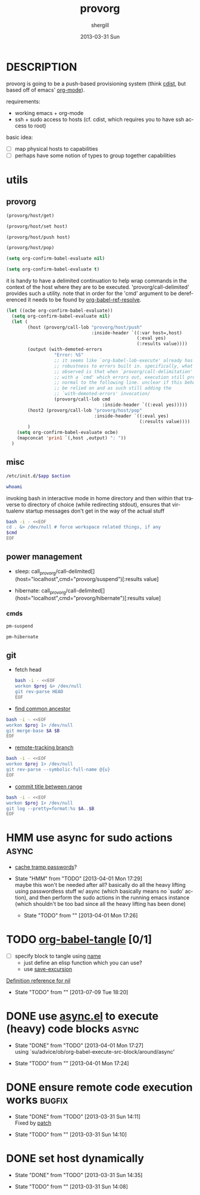 #+TITLE:     provorg
#+AUTHOR:    shergill
#+EMAIL:     suhailshergill@gmail.com
#+DATE:      2013-03-31 Sun
#+DESCRIPTION: emacs' org-mode based provisioning system
#+KEYWORDS: provisioning,emacs,elisp,org-mode
#+LANGUAGE:  en
#+OPTIONS:   H:3 num:t toc:t \n:nil @:t ::t |:t ^:t -:t f:t *:t <:t
#+OPTIONS:   TeX:t LaTeX:t skip:nil d:nil todo:t pri:nil tags:not-in-toc
#+INFOJS_OPT: view:nil toc:nil ltoc:t mouse:underline buttons:0 path:http://orgmode.org/org-info.js
#+EXPORT_SELECT_TAGS: export
#+EXPORT_EXCLUDE_TAGS: noexport
#+LINK_UP:   
#+LINK_HOME: 
#+XSLT:
#+PROPERTY: results silent
#+PROPERTY: dir-dyn yes
#+PROPERTY: sudo no
#+PROPERTY: dir ~
#+STARTUP: hideblocks
* DESCRIPTION
  provorg is going to be a push-based provisioning system (think [[http://www.nico.schottelius.org/software/cdist/][cdist]], but
  based off of emacs' [[http://orgmode.org/][org-mode]]).

  requirements:
  - working emacs + org-mode
  - ssh + sudo access to hosts (cf. cdist, which requires you to have ssh
    access to root)

  basic idea:
  - [ ] map physical hosts to capabilities
  - [ ] perhaps have some notion of types to group together capabilities
* utils
** provorg
  #+NAME: provorg/host/get
  #+BEGIN_SRC emacs-lisp :dir-dyn no :dir ~ 
    (provorg/host/get)
  #+END_SRC
  #+NAME: provorg/host/set
  #+BEGIN_SRC emacs-lisp :dir-dyn no :dir ~ :var host=""
    (provorg/host/set host)
  #+END_SRC
  #+NAME: provorg/host/push
  #+BEGIN_SRC emacs-lisp :dir-dyn no :dir ~ :var host=""
    (provorg/host/push host)
  #+END_SRC
  #+NAME: provorg/host/pop
  #+BEGIN_SRC emacs-lisp :dir-dyn no :dir ~ 
    (provorg/host/pop)
  #+END_SRC
  #+NAME: provorg/init
  #+BEGIN_SRC emacs-lisp 
    (setq org-confirm-babel-evaluate nil)
  #+END_SRC
  #+NAME: provorg/quit
  #+BEGIN_SRC emacs-lisp 
    (setq org-confirm-babel-evaluate t)
  #+END_SRC

  it is handy to have a delimited continuation to help wrap commands in the
  context of the host where they are to be executed. 'provorg/call-delimited'
  provides such a utility. note that in order for the 'cmd' argument to be
  dereferenced it needs to be found by [[help:org-babel-ref-resolve][org-babel-ref-resolve]].
  #+NAME: provorg/call-delimited
  #+BEGIN_SRC emacs-lisp :results value :var host="localhost" :var cmd=""
    (let ((ocbe org-confirm-babel-evaluate))
      (setq org-confirm-babel-evaluate nil)
      (let (
            (host (provorg/call-lob "provorg/host/push"
                                    :inside-header `((:var host=,host)
                                                     (:eval yes)
                                                     (:results value))))
            (output (with-demoted-errors
                      "Error: %S"
                      ;; it seems like `org-babel-lob-execute' already has some
                      ;; robustness to errors built in. specifically, what has been
                      ;; observed is that when `provorg/call-delimitation' is called
                      ;; with a `cmd' which errors out, execution still proceeds as
                      ;; normal to the following line. unclear if this behaviour can
                      ;; be relied on and as such still adding the
                      ;; `with-demoted-errors' invocation/
                      (provorg/call-lob cmd
                                        :inside-header `((:eval yes)))))
            (host2 (provorg/call-lob "provorg/host/pop"
                                     :inside-header `((:eval yes)
                                                      (:results value))))
            )
        (setq org-confirm-babel-evaluate ocbe)
        (mapconcat 'prin1 `(,host ,output) ": "))
      )

  #+END_SRC
** misc
  #+NAME: provorg/initd
  #+BEGIN_SRC sh :sudo yes :dir ~ :var app="reboot" :var action="start"
    /etc/init.d/$app $action
  #+END_SRC
  #+NAME: provorg/whoami
  #+BEGIN_SRC sh :sudo no :dir ~
    whoami
  #+END_SRC

  invoking bash in interactive mode in home directory and then within that
  traverse to directory of choice (while redirecting stdout), ensures that
  virtualenv startup messages don't get in the way of the actual stuff
  #+NAME: provorg/cmd
  #+BEGIN_SRC sh :dir ~ :var cmd="pwd" 
    bash -i - <<EOF
    cd . &> /dev/null # force workspace related things, if any
    $cmd
    EOF
  #+END_SRC

** power management
   - sleep: call_provorg/call-delimited[](host="localhost",cmd="provorg/suspend")[:results value]

   - hibernate: call_provorg/call-delimited[](host="localhost",cmd="provorg/hibernate")[:results value]
*** cmds
   #+NAME: provorg/suspend
   #+BEGIN_SRC sh :sudo yes  
     pm-suspend
   #+END_SRC

   #+NAME: provorg/hibernate
   #+BEGIN_SRC sh :sudo yes  
     pm-hibernate
   #+END_SRC

** git
   - fetch head
     #+NAME: git/head/get
     #+BEGIN_SRC sh :dir ~ 
       bash -i - <<EOF
       workon $proj &> /dev/null
       git rev-parse HEAD
       EOF
     #+END_SRC

  - [[http://stackoverflow.com/a/1549155][find common ancestor]]
  #+NAME: git/common-ancestor
  #+BEGIN_SRC sh :dir ~ :var A="HEAD" :var B="HEAD" 
    bash -i - <<EOF
    workon $proj 1> /dev/null
    git merge-base $A $B
    EOF
  #+END_SRC
  - [[http://stackoverflow.com/a/3763075][remote-tracking branch]]
  #+NAME: git/remote-tracking/get
  #+BEGIN_SRC sh :dir ~ 
    bash -i - <<EOF
    workon $proj 1> /dev/null
    git rev-parse --symbolic-full-name @{u}
    EOF
  #+END_SRC
  - [[http://stackoverflow.com/a/2941614][commit title between range]]
  #+NAME: git/log-titles-in-range
  #+BEGIN_SRC sh :dir ~ :var A="HEAD" :var B="HEAD"
    bash -i - <<EOF
    workon $proj 1> /dev/null
    git log --pretty=format:%s $A..$B
    EOF
  #+END_SRC

* HMM use async for sudo actions                                      :async:
  - [[http://www.gnu.org/software/tramp/#Password-handling][cache tramp passwords]]?
   
  - State "HMM"       from "TODO"       [2013-04-01 Mon 17:29] \\
    maybe this won't be needed after all? basically do all the heavy lifting using
    passwordless stuff w/ async (which basically means no `sudo' action), and then
    perform the sudo actions in the running emacs instance (which shouldn't be too
    bad since all the heavy lifting has been done)

   - State "TODO"       from ""           [2013-04-01 Mon 17:26] \\

   :PROPERTIES:
   :CUSTOM_ID: 67148f4e-4dc3-4c2f-bdac-f73c3cc8634b
   :END:
* TODO [[file:~/config/_common/emacs/.emacs.d/github/org/lisp/ob-tangle.el::182][org-babel-tangle]] [0/1]
  - [ ] specify block to tangle using [[file:~/.emacs.d/github/org/lisp/ob.el::1524][name]]
    - just define an elisp function which you can use?
    - use [[help:save-excursion][save-excursion]]
  
  [[help:][Definition reference for nil]]
  - State "TODO"       from ""           [2013-07-09 Tue 18:20] \\

  :PROPERTIES:
  :CUSTOM_ID: 9b224b3f-2c35-4165-9b96-64a202149484
  :END:
* DONE use [[https://github.com/jwiegley/emacs-async][async.el]] to execute (heavy) code blocks                    :async:
  CLOSED: [2013-04-01 Mon 17:27]

  - State "DONE"       from "TODO"       [2013-04-01 Mon 17:27] \\
    using `su/advice/ob/org-babel-execute-src-block/around/async'

  - State "TODO"       from ""           [2013-04-01 Mon 17:24] \\

  :PROPERTIES:
  :CUSTOM_ID: 80f01437-012e-4fc0-9c2e-b658fecc75d5
  :END:
* DONE ensure remote code execution works                            :bugfix:
  CLOSED: [2013-03-31 Sun 14:11]
  - State "DONE"       from "TODO"       [2013-03-31 Sun 14:11] \\
    Fixed by [[https://gist.github.com/suhailshergill/5233313][patch]]
  
  - State "TODO"       from ""           [2013-03-31 Sun 14:10] \\

  :PROPERTIES:
  :CUSTOM_ID: 8b6dd7bf-8ee7-4e61-be13-ab5cb3012b6c
  :END:
* DONE set host dynamically
  CLOSED: [2013-03-31 Sun 14:35]
  - State "DONE"       from "TODO"       [2013-03-31 Sun 14:35]
  
  - State "TODO"       from ""           [2013-03-31 Sun 14:08] \\

  :PROPERTIES:
  :CUSTOM_ID: a14252fd-dd46-413c-8219-1139558f38c1
  :END:
